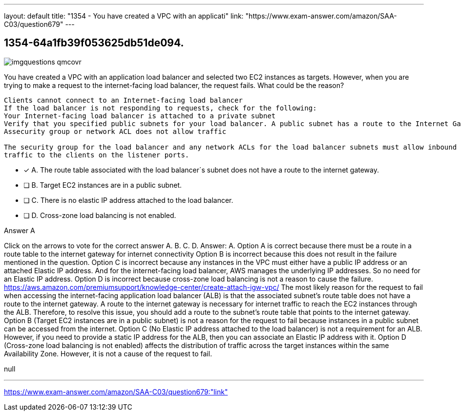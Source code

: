 ---
layout: default 
title: "1354 - You have created a VPC with an applicati"
link: "https://www.exam-answer.com/amazon/SAA-C03/question679"
---


[.question]
== 1354-64a1fb39f053625db51de094.



[.image]
--

image::https://eaeastus2.blob.core.windows.net/optimizedimages/static/images/AWS-Certified-Solutions-Architect-Associate/answer/imgquestions_qmcovr.png[]

--


****

[.query]
--
You have created a VPC with an application load balancer and selected two EC2 instances as targets.
However, when you are trying to make a request to the internet-facing load balancer, the request fails.
What could be the reason?


[source,java]
----
Clients cannot connect to an Internet-facing load balancer
If the load balancer is not responding to requests, check for the following:
Your Internet-facing load balancer is attached to a private subnet
Verify that you specified public subnets for your load balancer. A public subnet has a route to the Internet Gateway for your virtual private cloud (VPC).
Assecurity group or network ACL does not allow traffic

The security group for the load balancer and any network ACLs for the load balancer subnets must allow inbound traffic from the clients and outbound
traffic to the clients on the listener ports.
----


--

[.list]
--
* [*] A. The route table associated with the load balancer`s subnet does not have a route to the internet gateway.
* [ ] B. Target EC2 instances are in a public subnet.
* [ ] C. There is no elastic IP address attached to the load balancer.
* [ ] D. Cross-zone load balancing is not enabled.

--
****

[.answer]
Answer A

[.explanation]
--
Click on the arrows to vote for the correct answer
A.
B.
C.
D.
Answer: A.
Option A is correct because there must be a route in a route table to the internet gateway for internet connectivity
Option B is incorrect because this does not result in the failure mentioned in the question.
Option C is incorrect because any instances in the VPC must either have a public IP address or an attached Elastic IP address.
And for the internet-facing load balancer, AWS manages the underlying IP addresses.
So no need for an Elastic IP address.
Option D is incorrect because cross-zone load balancing is not a reason to cause the failure.
https://aws.amazon.com/premiumsupport/knowledge-center/create-attach-igw-vpc/
The most likely reason for the request to fail when accessing the internet-facing application load balancer (ALB) is that the associated subnet's route table does not have a route to the internet gateway.
A route to the internet gateway is necessary for internet traffic to reach the EC2 instances through the ALB. Therefore, to resolve this issue, you should add a route to the subnet's route table that points to the internet gateway.
Option B (Target EC2 instances are in a public subnet) is not a reason for the request to fail because instances in a public subnet can be accessed from the internet.
Option C (No Elastic IP address attached to the load balancer) is not a requirement for an ALB. However, if you need to provide a static IP address for the ALB, then you can associate an Elastic IP address with it.
Option D (Cross-zone load balancing is not enabled) affects the distribution of traffic across the target instances within the same Availability Zone. However, it is not a cause of the request to fail.
--

[.ka]
null

'''



https://www.exam-answer.com/amazon/SAA-C03/question679:"link"


